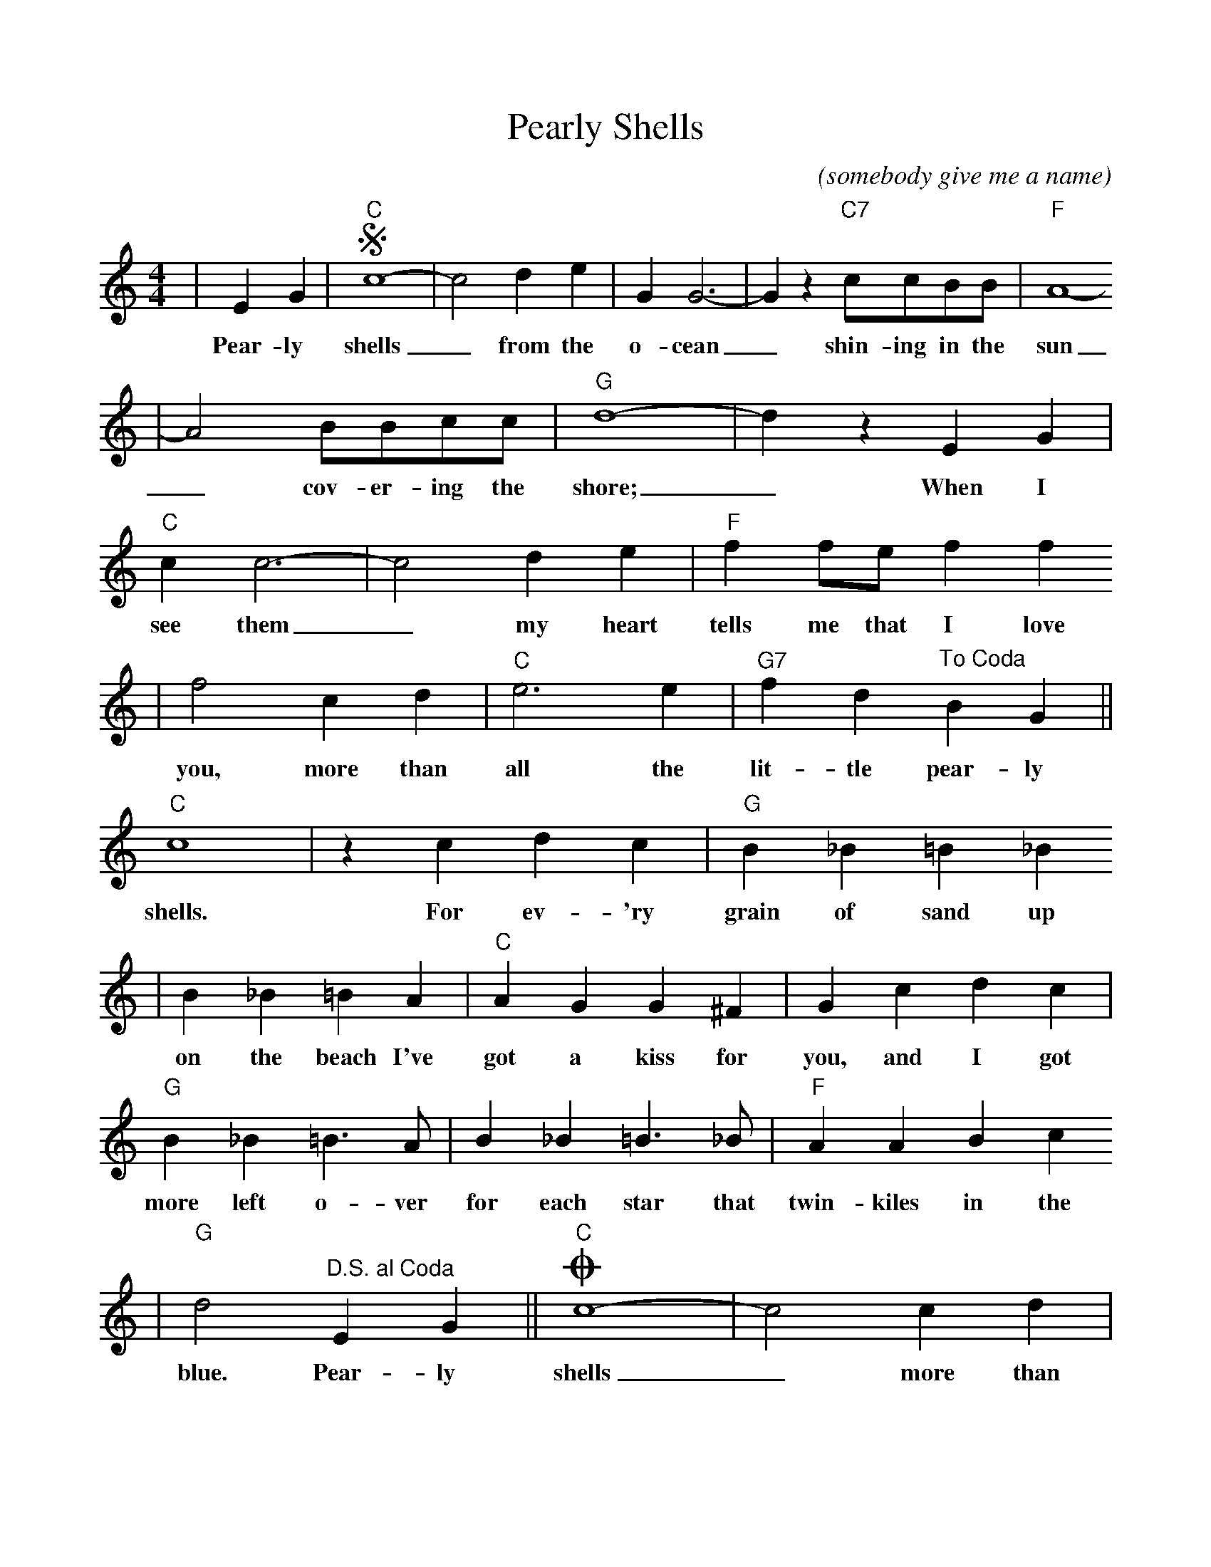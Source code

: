 %Scale the output
%%scale 0.95
%%format dulcimer.fmt
X: 1
T:Pearly Shells
C:(somebody give me a name)
M:4/4%(3/4, 4/4, 6/8)
L:1/4%(1/8, 1/4)
K:C%(D, C)
V:1 clef=treble
|E G|+segno+"C"c4-|c2 d e|G G3-|G z "C7"c/2c/2B/2B/2|"F"A4-
w:Pear-ly shells_ from the o-cean_ shin-ing in the sun
|A2 B/2B/2c/2c/2|"G"d4-|d z E G|"C"c c3-|c2 d e|"F"f f/2e/2 f f
w:_cov-er-ing the shore;_ When I see them_ my heart tells me that I love
|f2 c d|"C"e3 e|"G7"f d "^To Coda"B G||"C"c4|z c d c|"G"B _B =B _B
w:you, more than all the lit-tle pear-ly shells. For ev-'ry grain of sand up
|B _B =B A|"C"A G G ^F|G c d c|"G"B _B =B3/2 A/2|B _B =B3/2 _B/2|"F"A A B c
w:on the beach I've got a kiss for you, and I got more left o-ver for each star that twin-kiles in the
|"G"d2 "^D.S. al Coda"E G||"C"+coda+c4-|c2 c d|e3 e|"G7"f d B e|"C"c4-|c3 z||
w:blue. Pear-ly shells_ more than all the lit-tle pear-ly shells._
